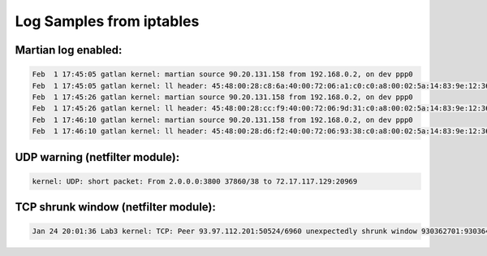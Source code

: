 Log Samples from iptables
-------------------------

Martian log enabled:
^^^^^^^^^^^^^^^^^^^^

.. code-block:: console

  Feb  1 17:45:05 gatlan kernel: martian source 90.20.131.158 from 192.168.0.2, on dev ppp0
  Feb  1 17:45:05 gatlan kernel: ll header: 45:48:00:28:c8:6a:40:00:72:06:a1:c0:c0:a8:00:02:5a:14:83:9e:12:36
  Feb  1 17:45:26 gatlan kernel: martian source 90.20.131.158 from 192.168.0.2, on dev ppp0
  Feb  1 17:45:26 gatlan kernel: ll header: 45:48:00:28:cc:f9:40:00:72:06:9d:31:c0:a8:00:02:5a:14:83:9e:12:36
  Feb  1 17:46:10 gatlan kernel: martian source 90.20.131.158 from 192.168.0.2, on dev ppp0
  Feb  1 17:46:10 gatlan kernel: ll header: 45:48:00:28:d6:f2:40:00:72:06:93:38:c0:a8:00:02:5a:14:83:9e:12:36


UDP warning (netfilter module):
^^^^^^^^^^^^^^^^^^^^^^^^^^^^^^^

.. code-block:: console

  kernel: UDP: short packet: From 2.0.0.0:3800 37860/38 to 72.17.117.129:20969


TCP shrunk window (netfilter module):
^^^^^^^^^^^^^^^^^^^^^^^^^^^^^^^^^^^^^

.. code-block:: console

  Jan 24 20:01:36 Lab3 kernel: TCP: Peer 93.97.112.201:50524/6960 unexpectedly shrunk window 930362701:930364976 (repaired)


